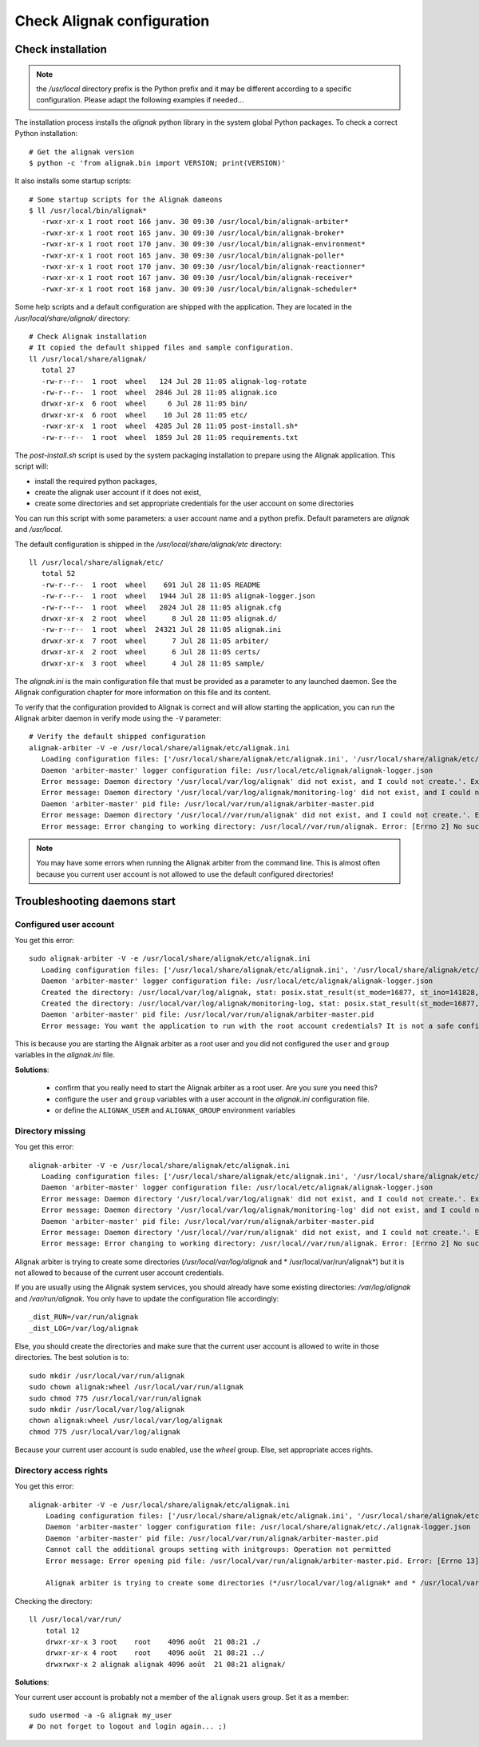 .. _Installation/verify:

===========================
Check Alignak configuration
===========================

Check installation
==================

.. note:: the */usr/local* directory prefix is the Python prefix and it may be different according to a specific configuration. Please adapt the following examples if needed...

The installation process installs the *alignak* python library in the system global Python packages. To check a correct Python installation::

   # Get the alignak version
   $ python -c 'from alignak.bin import VERSION; print(VERSION)'

It also installs some startup scripts::

   # Some startup scripts for the Alignak dameons
   $ ll /usr/local/bin/alignak*
      -rwxr-xr-x 1 root root 166 janv. 30 09:30 /usr/local/bin/alignak-arbiter*
      -rwxr-xr-x 1 root root 165 janv. 30 09:30 /usr/local/bin/alignak-broker*
      -rwxr-xr-x 1 root root 170 janv. 30 09:30 /usr/local/bin/alignak-environment*
      -rwxr-xr-x 1 root root 165 janv. 30 09:30 /usr/local/bin/alignak-poller*
      -rwxr-xr-x 1 root root 170 janv. 30 09:30 /usr/local/bin/alignak-reactionner*
      -rwxr-xr-x 1 root root 167 janv. 30 09:30 /usr/local/bin/alignak-receiver*
      -rwxr-xr-x 1 root root 168 janv. 30 09:30 /usr/local/bin/alignak-scheduler*

Some help scripts and a default configuration are shipped with the application. They are located in the */usr/local/share/alignak/* directory::

   # Check Alignak installation
   # It copied the default shipped files and sample configuration.
   ll /usr/local/share/alignak/
      total 27
      -rw-r--r--  1 root  wheel   124 Jul 28 11:05 alignak-log-rotate
      -rw-r--r--  1 root  wheel  2846 Jul 28 11:05 alignak.ico
      drwxr-xr-x  6 root  wheel     6 Jul 28 11:05 bin/
      drwxr-xr-x  6 root  wheel    10 Jul 28 11:05 etc/
      -rwxr-xr-x  1 root  wheel  4285 Jul 28 11:05 post-install.sh*
      -rw-r--r--  1 root  wheel  1859 Jul 28 11:05 requirements.txt

The *post-install.sh* script is used by the system packaging installation to prepare using the Alignak application. This script will:

- install the required python packages,
- create the alignak user account if it does not exist,
- create some directories and set appropriate credentials for the user account on some directories

You can run this script with some parameters: a user account name and a python prefix. Default parameters are `alignak` and `/usr/local`.

The default configuration is shipped in the */usr/local/share/alignak/etc* directory::

   ll /usr/local/share/alignak/etc/
      total 52
      -rw-r--r--  1 root  wheel    691 Jul 28 11:05 README
      -rw-r--r--  1 root  wheel   1944 Jul 28 11:05 alignak-logger.json
      -rw-r--r--  1 root  wheel   2024 Jul 28 11:05 alignak.cfg
      drwxr-xr-x  2 root  wheel      8 Jul 28 11:05 alignak.d/
      -rw-r--r--  1 root  wheel  24321 Jul 28 11:05 alignak.ini
      drwxr-xr-x  7 root  wheel      7 Jul 28 11:05 arbiter/
      drwxr-xr-x  2 root  wheel      6 Jul 28 11:05 certs/
      drwxr-xr-x  3 root  wheel      4 Jul 28 11:05 sample/

The *alignak.ini* is the main configuration file that must be provided as a parameter to any launched daemon. See the Alignak configuration chapter for more information on this file and its content.

To verify that the configuration provided to Alignak is correct and will allow starting the application, you can run the Alignak arbiter daemon in verify mode using the ``-V`` parameter::

   # Verify the default shipped configuration
   alignak-arbiter -V -e /usr/local/share/alignak/etc/alignak.ini
      Loading configuration files: ['/usr/local/share/alignak/etc/alignak.ini', '/usr/local/share/alignak/etc/alignak.d/daemons.ini', '/usr/local/share/alignak/etc/alignak.d/modules.ini']
      Daemon 'arbiter-master' logger configuration file: /usr/local/etc/alignak/alignak-logger.json
      Error message: Daemon directory '/usr/local/var/log/alignak' did not exist, and I could not create.'. Exception: [Errno 13] Permission denied: '/usr/local/var/log'
      Error message: Daemon directory '/usr/local/var/log/alignak/monitoring-log' did not exist, and I could not create.'. Exception: [Errno 13] Permission denied: '/usr/local/var/log'
      Daemon 'arbiter-master' pid file: /usr/local/var/run/alignak/arbiter-master.pid
      Error message: Daemon directory '/usr/local//var/run/alignak' did not exist, and I could not create.'. Exception: [Errno 13] Permission denied: '/usr/local//var/run'
      Error message: Error changing to working directory: /usr/local//var/run/alignak. Error: [Errno 2] No such file or directory: '/usr/local//var/run/alignak'. Check the existence of /usr/local//var/run/alignak and the alignak/alignak account permissions on this directory.


.. note:: You may have some errors when running the Alignak arbiter from the command line. This is almost often because you current user account is not allowed to use the default configured directories!


Troubleshooting daemons start
=============================

Configured user account
-----------------------

You get this error::

   sudo alignak-arbiter -V -e /usr/local/share/alignak/etc/alignak.ini
      Loading configuration files: ['/usr/local/share/alignak/etc/alignak.ini', '/usr/local/share/alignak/etc/alignak.d/daemons.ini', '/usr/local/share/alignak/etc/alignak.d/modules.ini']
      Daemon 'arbiter-master' logger configuration file: /usr/local/etc/alignak/alignak-logger.json
      Created the directory: /usr/local/var/log/alignak, stat: posix.stat_result(st_mode=16877, st_ino=141828, st_dev=2049, st_nlink=2, st_uid=0, st_gid=0, st_size=4096, st_atime=1529552405, st_mtime=1529552405, st_ctime=1529552405)
      Created the directory: /usr/local/var/log/alignak/monitoring-log, stat: posix.stat_result(st_mode=16877, st_ino=141829, st_dev=2049, st_nlink=2, st_uid=0, st_gid=0, st_size=4096, st_atime=1529552405, st_mtime=1529552405, st_ctime=1529552405)
      Daemon 'arbiter-master' pid file: /usr/local/var/run/alignak/arbiter-master.pid
      Error message: You want the application to run with the root account credentials? It is not a safe configuration! If you really want it, set: 'idontcareaboutsecurity=1' in the configuration file.

This is because you are starting the Alignak arbiter as a root user and you did not configured the ``user`` and ``group`` variables in the *alignak.ini* file.

**Solutions**:

 - confirm that you really need to start the Alignak arbiter as a root user. Are you sure you need this?
 - configure the ``user`` and ``group`` variables with a user account in the *alignak.ini* configuration file.
 - or define the ``ALIGNAK_USER`` and ``ALIGNAK_GROUP`` environment variables

Directory missing
-----------------

You get this error::

   alignak-arbiter -V -e /usr/local/share/alignak/etc/alignak.ini
      Loading configuration files: ['/usr/local/share/alignak/etc/alignak.ini', '/usr/local/share/alignak/etc/alignak.d/daemons.ini', '/usr/local/share/alignak/etc/alignak.d/modules.ini']
      Daemon 'arbiter-master' logger configuration file: /usr/local/etc/alignak/alignak-logger.json
      Error message: Daemon directory '/usr/local/var/log/alignak' did not exist, and I could not create.'. Exception: [Errno 13] Permission denied: '/usr/local/var/log'
      Error message: Daemon directory '/usr/local/var/log/alignak/monitoring-log' did not exist, and I could not create.'. Exception: [Errno 13] Permission denied: '/usr/local/var/log'
      Daemon 'arbiter-master' pid file: /usr/local/var/run/alignak/arbiter-master.pid
      Error message: Daemon directory '/usr/local//var/run/alignak' did not exist, and I could not create.'. Exception: [Errno 13] Permission denied: '/usr/local//var/run'
      Error message: Error changing to working directory: /usr/local//var/run/alignak. Error: [Errno 2] No such file or directory: '/usr/local//var/run/alignak'. Check the existence of /usr/local//var/run/alignak and the alignak/alignak account permissions on this directory.


Alignak arbiter is trying to create some directories (*/usr/local/var/log/alignak* and * /usr/local/var/run/alignak*) but it is not allowed to because of the current user account credentials.

If you are usually using the Alignak system services, you should already have some existing directories: */var/log/alignak* and */var/run/alignak*. You only have to update the configuration file accordingly::

    _dist_RUN=/var/run/alignak
    _dist_LOG=/var/log/alignak

Else, you should create the directories and make sure that the current user account is allowed to write in those directories. The best solution is to::

   sudo mkdir /usr/local/var/run/alignak
   sudo chown alignak:wheel /usr/local/var/run/alignak
   sudo chmod 775 /usr/local/var/run/alignak
   sudo mkdir /usr/local/var/log/alignak
   chown alignak:wheel /usr/local/var/log/alignak
   chmod 775 /usr/local/var/log/alignak

Because your current user account is ``sudo`` enabled, use the *wheel* group. Else, set appropriate acces rights.

Directory access rights
-----------------------

You get this error::

    alignak-arbiter -V -e /usr/local/share/alignak/etc/alignak.ini
        Loading configuration files: ['/usr/local/share/alignak/etc/alignak.ini', '/usr/local/share/alignak/etc/alignak.d/daemons.ini', '/usr/local/share/alignak/etc/alignak.d/modules.ini']
        Daemon 'arbiter-master' logger configuration file: /usr/local/share/alignak/etc/./alignak-logger.json
        Daemon 'arbiter-master' pid file: /usr/local/var/run/alignak/arbiter-master.pid
        Cannot call the additional groups setting with initgroups: Operation not permitted
        Error message: Error opening pid file: /usr/local/var/run/alignak/arbiter-master.pid. Error: [Errno 13] Permission denied: '/usr/local/var/run/alignak/arbiter-master.pid'. Check the fred:fred account permissions to write this file.

        Alignak arbiter is trying to create some directories (*/usr/local/var/log/alignak* and * /usr/local/var/run/alignak*) but it is not allowed to because of the current user account credentials.

Checking the directory::

    ll /usr/local/var/run/
        total 12
        drwxr-xr-x 3 root    root    4096 août  21 08:21 ./
        drwxr-xr-x 4 root    root    4096 août  21 08:21 ../
        drwxrwxr-x 2 alignak alignak 4096 août  21 08:21 alignak/


**Solutions**:

Your current user account is probably not a member of the ``alignak`` users group. Set it as a member::

    sudo usermod -a -G alignak my_user
    # Do not forget to logout and login again... ;)